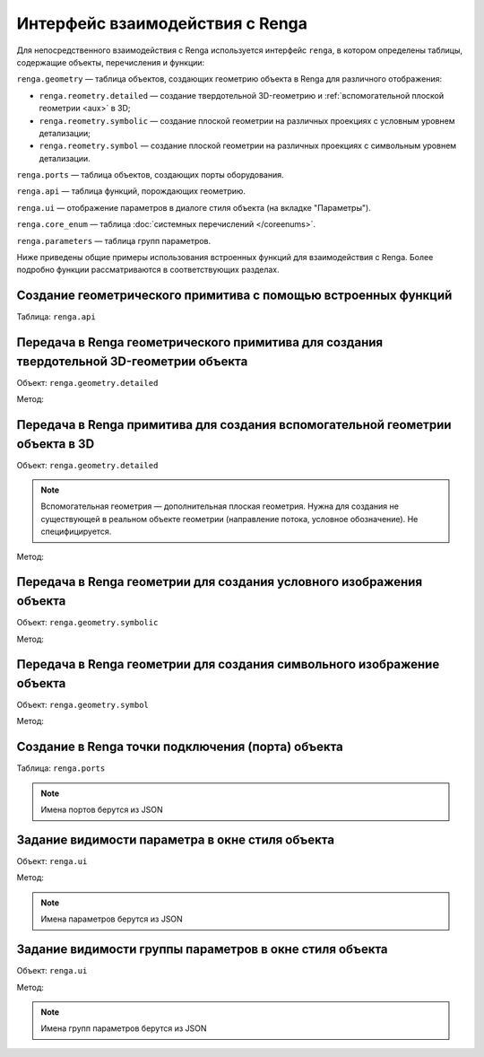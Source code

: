 Интерфейс взаимодействия с Renga
================================

Для непосредственного взаимодействия с Renga используется интерфейс ``renga``, в котором определены таблицы, содержащие объекты, перечисления и функции:

``renga.geometry`` — таблица объектов, создающих геометрию объекта в Renga для различного отображения:

+ ``renga.reometry.detailed`` — создание твердотельной 3D-геометрию и :ref:`вспомогательной плоской геометрии <aux>` в 3D;    
+ ``renga.reometry.symbolic`` — создание плоской геометрии на различных проекциях с условным уровнем детализации;
+ ``renga.reometry.symbol`` — создание плоской геометрии на различных проекциях с символьным уровнем детализации.

``renga.ports`` — таблица объектов, создающих порты оборудования.

``renga.api`` — таблица функций, порождающих геометрию.

``renga.ui`` — отображение параметров в диалоге стиля объекта (на вкладке "Параметры").

``renga.core_enum`` — таблица :doc:`системных перечислений </coreenums>`.

``renga.parameters`` — таблица групп параметров.

Ниже приведены общие примеры использования встроенных функций для взаимодействия с Renga. Более подробно функции рассматриваются в соответствующих разделах.

Создание геометрического примитива c помощью встроенных функций
"""""""""""""""""""""""""""""""""""""""""""""""""""""""""""""""

Таблица:  ``renga.api``

.. code-block:: lua
    :caption: Пример 1. Создание твердотельной 3D-геометрии в виде сферы, радиусом ``radius``:
    :linenos:

    local solid = renga.api.Sphere(radius)

.. code-block:: lua
    :caption: Пример 2. Создание плоской геометрии PlanarGeometryAxis90():
    :linenos:

    local planar_geometry = renga.api.PlanarGeometryAxis90()

.. code-block:: lua
    :caption: Пример 3. Создание точки в трёхмерном пространстве:
    :linenos:

    local point_3d = renga.api.Point3d(x, y, z)   

Передача в Renga геометрического примитива для создания твердотельной 3D-геометрии объекта
""""""""""""""""""""""""""""""""""""""""""""""""""""""""""""""""""""""""""""""""""""""""""

Объект:  ``renga.geometry.detailed``

Метод:

.. function:: :add_solid(*args)

    :param args: В качестве аргументов передаётся твердотельная 3D-геометрия и его методы.
    :type args: :doc:`Solid <../geometry>`

.. code-block:: lua
    :caption: Пример 4. Создание 3D-геометрии в форме куба с размером грани ``size``:
    :linenos:

    local solid = renga.api.Cube(size)

    renga.geometry.detailed:add_solid(solid)

Передача в Renga примитива для создания вспомогательной геометрии объекта в 3D
""""""""""""""""""""""""""""""""""""""""""""""""""""""""""""""""""""""""""""""

Объект:  ``renga.geometry.detailed``

.. _aux:

.. note:: Вспомогательная геометрия — дополнительная плоская геометрия. Нужна для создания не существующей в реальном объекте геометрии (направление потока, условное обозначение). Не специфицируется.

Метод:

.. function:: :add_planar_geometry(*args)

    :param args: В качестве аргументов передаётся плоская геометрия PlanarGeometryGlobalZ() и ее методы.
    :type args: :doc:`PlanarGeometry <../planar>`

.. code-block:: lua
    :caption: Пример 5. Создание 3D-геометрии в форме куба и дополнительно вспомогательной геометрии с размещением в ЛСК ``placement``:
    :linenos:

    local solid = renga.api.Cube(size)
    local aux_geometry = renga.api.PlanarGeometryGlobalZ()

    aux_geometry:add_hatch_basic(region)
    renga.geometry.detailed:add_solid(solid):add_planar_geometry(aux_geometry:set_placement(placement))

Передача в Renga геометрии для создания условного изображения объекта
"""""""""""""""""""""""""""""""""""""""""""""""""""""""""""""""""""""

Объект:  ``renga.geometry.symbolic``

Метод:

.. function:: :add_planar_geometry(*args)

    :param args: В качестве аргументов передаётся плоская геометрия и ее методы.
    :type args: :doc:`PlanarGeometry <../planar>`

.. code-block:: lua
    :caption: Пример 6. Создание условного отображения в виде квадрата с размером грани ``size``:
    :linenos:

    local plane_geometry = renga.api.PlanarGeometryPlane()
    local curve_2d = renga.api.Rectangle(size, size)

    plane_geometry:add_curve(curve_2d)   
    renga.geometry.symbolic:add_planar_geometry(plane_geometry)

Передача в Renga геометрии для создания символьного изображение объекта
"""""""""""""""""""""""""""""""""""""""""""""""""""""""""""""""""""""""

Объект:  ``renga.geometry.symbol``

Метод:

.. function:: :add_planar_geometry(*args)

    :param args: В качестве аргументов передается плоская геометрия и ее методы.
    :type args: :doc:`PlanarGeometry <../planar>`

.. code-block:: lua
    :caption: Пример 7. Создание символьного отображения в виде квадрата с размером грани ``size``:
    :linenos:

    local plane_geometry = renga.api.PlanarGeometryPlane()
    local curve_2d = renga.api.Rectangle(size, size)

    plane_geometry:add_curve(curve_2d)
    renga.geometry.symbol:add_planar_geometry(plane_geometry:set_unscalable(true))

.. _port:

Создание в Renga точки подключения (порта) объекта
""""""""""""""""""""""""""""""""""""""""""""""""""

Таблица:  ``renga.ports``

.. code-block:: lua
    :caption: Пример 8. Создание порта объекта с входящим направлением потока ``inlet`` c заданием собственной ЛСК ``inlet_placement``:
    :linenos:

    renga.ports.inlet:place(inlet_placement)

.. note:: Имена портов берутся из JSON

Задание видимости параметра в окне стиля объекта
""""""""""""""""""""""""""""""""""""""""""""""""

Объект:  ``renga.ui``

Метод:

.. function:: :set_param_visible(parameter, bool)

    :param parameter: Задает идентификатор (имя) :doc:`параметра <../createparams>`.
    :type parameter: String
    :param bool: Задает видимость параметра. True - видимый, False - невидимый
    :type bool: Boolean

.. note:: Имена параметров берутся из JSON

.. code-block:: lua
    :caption: Пример 9. Создание видимости параметра ``body_width`` группы параметров ``dimensions`` во вкладке "Параметры" окна стиля объекта:
    :linenos:

    renga.ui:set_param_visible(renga.parameters.dimensions.body_width, true)

Задание видимости группы параметров в окне стиля объекта
""""""""""""""""""""""""""""""""""""""""""""""""""""""""

Объект:  ``renga.ui``

Метод:

.. function:: :set_group_visible(group, bool)

    :param group: Задает идентификатор (имя) :doc:`группы параметров <../createparams>`.
    :type group: String
    :param bool: Задает видимость группы параметров. True - видимый, False - невидимый
    :type bool: Boolean

.. note:: Имена групп параметров берутся из JSON

.. code-block:: lua
    :caption: Пример 10. Создание видимости группы параметров ``inlet_1`` во вкладке "Параметры" окна стиля объекта:
    :linenos:

    renga.ui:set_group_visible("inlet_1", true)